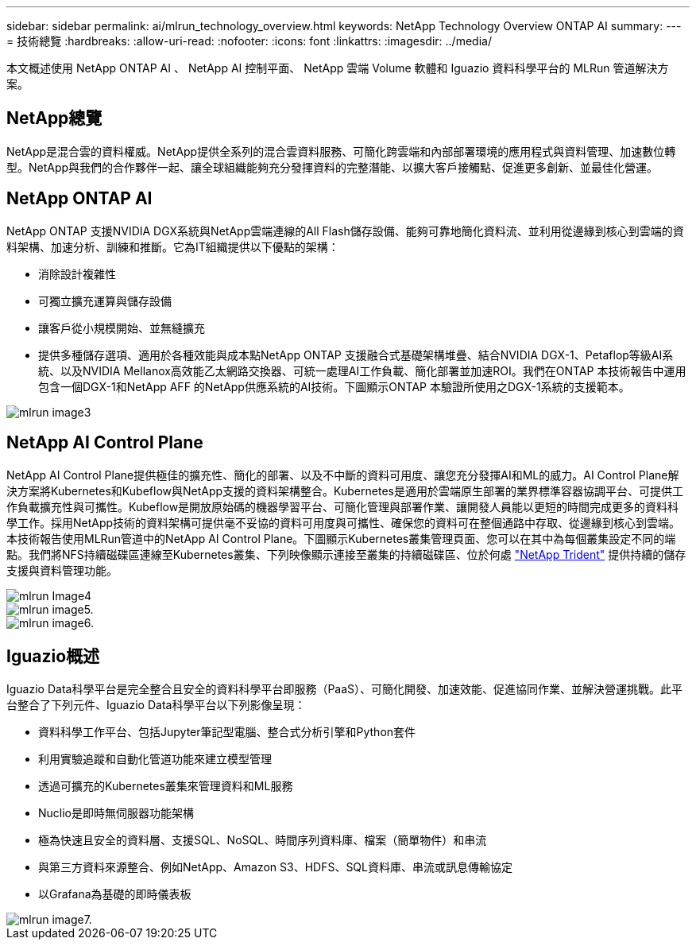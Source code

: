 ---
sidebar: sidebar 
permalink: ai/mlrun_technology_overview.html 
keywords: NetApp Technology Overview ONTAP AI 
summary:  
---
= 技術總覽
:hardbreaks:
:allow-uri-read: 
:nofooter: 
:icons: font
:linkattrs: 
:imagesdir: ../media/


[role="lead"]
本文概述使用 NetApp ONTAP AI 、 NetApp AI 控制平面、 NetApp 雲端 Volume 軟體和 Iguazio 資料科學平台的 MLRun 管道解決方案。



== NetApp總覽

NetApp是混合雲的資料權威。NetApp提供全系列的混合雲資料服務、可簡化跨雲端和內部部署環境的應用程式與資料管理、加速數位轉型。NetApp與我們的合作夥伴一起、讓全球組織能夠充分發揮資料的完整潛能、以擴大客戶接觸點、促進更多創新、並最佳化營運。



== NetApp ONTAP AI

NetApp ONTAP 支援NVIDIA DGX系統與NetApp雲端連線的All Flash儲存設備、能夠可靠地簡化資料流、並利用從邊緣到核心到雲端的資料架構、加速分析、訓練和推斷。它為IT組織提供以下優點的架構：

* 消除設計複雜性
* 可獨立擴充運算與儲存設備
* 讓客戶從小規模開始、並無縫擴充
* 提供多種儲存選項、適用於各種效能與成本點NetApp ONTAP 支援融合式基礎架構堆疊、結合NVIDIA DGX-1、Petaflop等級AI系統、以及NVIDIA Mellanox高效能乙太網路交換器、可統一處理AI工作負載、簡化部署並加速ROI。我們在ONTAP 本技術報告中運用包含一個DGX-1和NetApp AFF 的NetApp供應系統的AI技術。下圖顯示ONTAP 本驗證所使用之DGX-1系統的支援範本。


image::mlrun_image3.png[mlrun image3]



== NetApp AI Control Plane

NetApp AI Control Plane提供極佳的擴充性、簡化的部署、以及不中斷的資料可用度、讓您充分發揮AI和ML的威力。AI Control Plane解決方案將Kubernetes和Kubeflow與NetApp支援的資料架構整合。Kubernetes是適用於雲端原生部署的業界標準容器協調平台、可提供工作負載擴充性與可攜性。Kubeflow是開放原始碼的機器學習平台、可簡化管理與部署作業、讓開發人員能以更短的時間完成更多的資料科學工作。採用NetApp技術的資料架構可提供毫不妥協的資料可用度與可攜性、確保您的資料可在整個通路中存取、從邊緣到核心到雲端。本技術報告使用MLRun管道中的NetApp AI Control Plane。下圖顯示Kubernetes叢集管理頁面、您可以在其中為每個叢集設定不同的端點。我們將NFS持續磁碟區連線至Kubernetes叢集、下列映像顯示連接至叢集的持續磁碟區、位於何處 https://www.netapp.com/us/media/ds-netapp-project-trident.pdf["NetApp Trident"^] 提供持續的儲存支援與資料管理功能。

image::mlrun_image4.png[mlrun Image4]

image::mlrun_image5.png[mlrun image5.]

image::mlrun_image6.png[mlrun image6.]



== Iguazio概述

Iguazio Data科學平台是完全整合且安全的資料科學平台即服務（PaaS）、可簡化開發、加速效能、促進協同作業、並解決營運挑戰。此平台整合了下列元件、Iguazio Data科學平台以下列影像呈現：

* 資料科學工作平台、包括Jupyter筆記型電腦、整合式分析引擎和Python套件
* 利用實驗追蹤和自動化管道功能來建立模型管理
* 透過可擴充的Kubernetes叢集來管理資料和ML服務
* Nuclio是即時無伺服器功能架構
* 極為快速且安全的資料層、支援SQL、NoSQL、時間序列資料庫、檔案（簡單物件）和串流
* 與第三方資料來源整合、例如NetApp、Amazon S3、HDFS、SQL資料庫、串流或訊息傳輸協定
* 以Grafana為基礎的即時儀表板


image::mlrun_image7.png[mlrun image7.]
